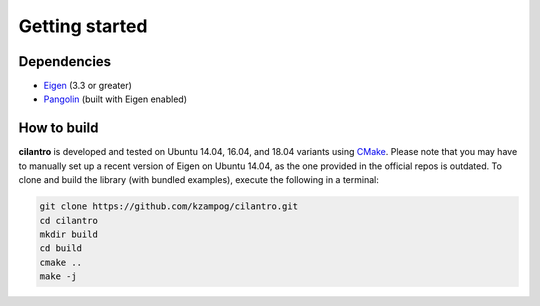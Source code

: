===============
Getting started
===============

Dependencies
============

* Eigen_ (3.3 or greater)
* Pangolin_ (built with Eigen enabled)

How to build
============
**cilantro**  is developed and tested on Ubuntu 14.04, 16.04, and 18.04 variants using CMake_. Please note that you may have to manually set up a recent version of Eigen on Ubuntu 14.04, as the one provided in the official repos is outdated. To clone and build the library (with bundled examples), execute the following in a terminal:

.. code-block:: bash

    git clone https://github.com/kzampog/cilantro.git
    cd cilantro
    mkdir build
    cd build
    cmake ..
    make -j

.. _Pangolin: https://github.com/stevenlovegrove/Pangolin
.. _Eigen: http://eigen.tuxfamily.org/index.php?title=Main_Page
.. _CMake: https://cmake.org/
